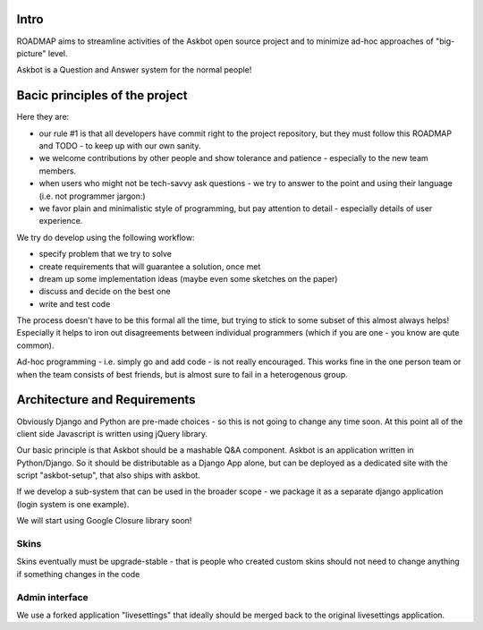 Intro
=========
ROADMAP aims to streamline activities of the Askbot open source project and
to minimize ad-hoc approaches of "big-picture" level.

Askbot is a Question and Answer system for the normal people!

Bacic principles of the project
==================================
Here they are:

* our rule #1 is that all developers have commit right to the project
  repository, but they must follow this ROADMAP and TODO - 
  to keep up with our own sanity.
* we welcome contributions by other people and show tolerance
  and patience - especially to the new team members.
* when users who might not be tech-savvy ask questions -
  we try to answer to the point and using their language 
  (i.e. not programmer jargon:)
* we favor plain and minimalistic style of programming, but pay
  attention to detail - especially details of user experience.

We try do develop using the following workflow:

* specify problem that we try to solve
* create requirements that will guarantee a solution, once met
* dream up some implementation ideas (maybe even some sketches on the paper)
* discuss and decide on the best one
* write and test code

The process doesn't have to be this formal all the time, but trying to stick
to some subset of this almost always helps! 
Especially it helps to iron out disagreements between
individual programmers (which if you are one - you know are qute common).

Ad-hoc programming - i.e. simply go and add code - is not really encouraged.
This works fine in the one person team or when the team consists of 
best friends, but is almost sure to fail in a heterogenous group.

Architecture and Requirements
=====================================
Obviously Django and Python are pre-made choices - so this
is not going to change any time soon. At this point all of
the client side Javascript is written using jQuery library.

Our basic principle is that Askbot should be a mashable Q&A component.
Askbot is an application written in Python/Django. So it should be 
distributable as a Django App alone, but can be deployed as a dedicated site
with the script "askbot-setup", that also ships with askbot.

If we develop a sub-system that can be used in the broader scope - 
we package it as a separate django application (login system is one example).

We will start using Google Closure library soon!

Skins
-----------
Skins eventually must be upgrade-stable - that is people who created custom
skins should not need to change anything if something changes in the code

Admin interface
-----------------------
We use a forked application "livesettings" that ideally should be merged
back to the original livesettings application.
